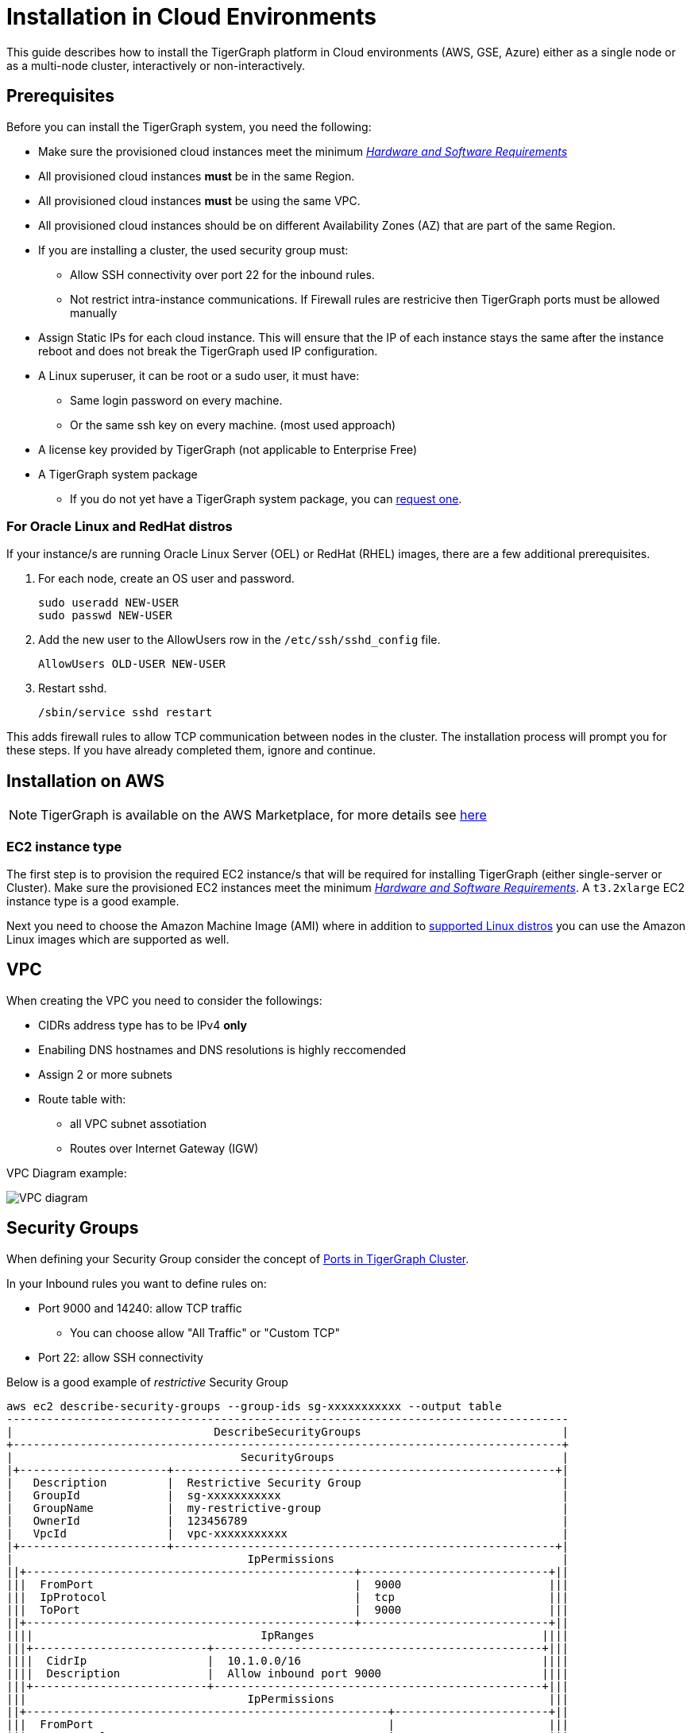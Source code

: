 = Installation in Cloud Environments

This guide describes how to install the TigerGraph platform in Cloud environments (AWS, GSE, Azure) either as a single node or as a multi-node cluster, interactively or non-interactively.

== Prerequisites

Before you can install the TigerGraph system, you need the following:

* Make sure the provisioned cloud instances meet the minimum xref:hw-and-sw-requirements.adoc[_Hardware and Software Requirements_]
* All provisioned cloud instances *must* be in the same Region.
* All provisioned cloud instances *must* be using the same VPC.
* All provisioned cloud instances should be on different Availability Zones (AZ) that are part of the same Region.
* If you are installing a cluster, the used security group must:
** Allow SSH connectivity over port 22 for the inbound rules.
** Not restrict intra-instance communications. If Firewall rules are restricive then TigerGraph ports must be allowed manually
* Assign Static IPs for each cloud instance. This will ensure that the IP of each instance stays the same after the instance reboot and does not break the TigerGraph used IP configuration.
* A Linux superuser, it can be root or a sudo user, it must have:
** Same login password on every machine.
** Or the same ssh key on every machine. (most used approach)
* A license key provided by TigerGraph (not applicable to Enterprise Free)
* A TigerGraph system package
 ** If you do not yet have a TigerGraph system package, you can https://www.tigergraph.com/get-tigergraph/[request one].


=== For Oracle Linux and RedHat distros

If your instance/s are running Oracle Linux Server (OEL) or RedHat (RHEL) images, there are a few additional prerequisites.

. For each node, create an OS user and password.
+
[source,bash]
----
sudo useradd NEW-USER
sudo passwd NEW-USER
----
. Add the new user to the AllowUsers row in the `/etc/ssh/sshd_config` file.
+
[source, bash]
----
AllowUsers OLD-USER NEW-USER
----
. Restart sshd.
+
[source, bash]
----
/sbin/service sshd restart
----

This adds firewall rules to allow TCP communication between nodes in the cluster.
The installation process will prompt you for these steps. If you have already completed them, ignore and continue.

== Installation on AWS

NOTE: TigerGraph is available on the AWS Marketplace, for more details see https://aws.amazon.com/marketplace/seller-profile?id=293e0e5d-d8c3-4a99-b5c0-7d056d1b83a1[here]

=== EC2 instance type 

The first step is to provision the required EC2 instance/s that will be required for installing TigerGraph (either single-server or Cluster). Make sure the provisioned EC2 instances meet the minimum xref:hw-and-sw-requirements.adoc[_Hardware and Software Requirements_]. A `t3.2xlarge` EC2 instance type is a good example. 

Next you need to choose the Amazon Machine Image (AMI) where in addition to xref:hw-and-sw-requirements.adoc#_certified_operating_systems[supported Linux distros] you can use the Amazon Linux images which are supported as well.

== VPC

When creating the VPC you need to consider the followings:

* CIDRs address type has to be IPv4 *only*
* Enabiling DNS hostnames and DNS resolutions is highly reccomended
* Assign 2 or more subnets
* Route table with: 
** all VPC subnet assotiation 
** Routes over Internet Gateway (IGW)

VPC Diagram example:

image::vpc.jpeg["VPC diagram"]

== Security Groups

When defining your Security Group consider the concept of xref:bare-metal-install.adoc#_port_connectivity[Ports in TigerGraph Cluster]. 

In your Inbound rules you want to define rules on:

* Port 9000 and 14240: allow TCP traffic 
** You can choose allow "All Traffic" or "Custom TCP"
* Port 22: allow SSH connectivity

Below is a good example of _restrictive_ Security Group 

```
aws ec2 describe-security-groups --group-ids sg-xxxxxxxxxxx --output table
------------------------------------------------------------------------------------
|                              DescribeSecurityGroups                              |
+----------------------------------------------------------------------------------+
|                                  SecurityGroups                                  |
|+----------------------+---------------------------------------------------------+|
|   Description         |  Restrictive Security Group                              |
|   GroupId             |  sg-xxxxxxxxxxx                                          |
|   GroupName           |  my-restrictive-group                                    |
|   OwnerId             |  123456789                                               |
|   VpcId               |  vpc-xxxxxxxxxxx                                         |
|+----------------------+---------------------------------------------------------+|
|                                   IpPermissions                                  |
||+-------------------------------------------------+----------------------------+||
|||  FromPort                                       |  9000                      |||
|||  IpProtocol                                     |  tcp                       |||
|||  ToPort                                         |  9000                      |||
||+-------------------------------------------------+----------------------------+||
||||                                  IpRanges                                  ||||
|||+--------------------------+-------------------------------------------------+|||
||||  CidrIp                  |  10.1.0.0/16                                    ||||
||||  Description             |  Allow inbound port 9000                        ||||
|||+--------------------------+-------------------------------------------------+|||
|||                                 IpPermissions                                |||
||+------------------------------------------------------+-----------------------+||
|||  FromPort                                            |                       |||
|||  IpProtocol                                          |  -1                   |||
|||  ToPort                                              |                       |||
||+------------------------------------------------------+-----------------------+||
||||                                  IpRanges                                  ||||
|||+--------------------------+-------------------------------------------------+|||
||||  CidrIp                  |  10.1.0.0/16                                    ||||
||||  Description             |  Allow traffic from self                        ||||
|||+--------------------------+-------------------------------------------------+|||
||||                              UserIdGroupPairs                              ||||
|||+-----------------------------------+------------------------+---------------+|||
||||            Description            |        GroupId         |    UserId     ||||
|||+-----------------------------------+------------------------+---------------+|||
||||  Allow traffic from load balancer |  sg-02b6ced4c4129ec19  |  408336090050 ||||
||||  Allow traffic from self          |  sg-09e15882b65d2205b  |  408336090050 ||||
|||+-----------------------------------+------------------------+---------------+|||
|||                                 IpPermissions                                |||
||+---------------------------------------------------+--------------------------+||
|||  FromPort                                         |  22                      |||
|||  IpProtocol                                       |  tcp                     |||
|||  ToPort                                           |  22                      |||
||+---------------------------------------------------+--------------------------+||
||||                                  IpRanges                                  ||||
|||+---------------------------+------------------------------------------------+|||
||||  CidrIp                   |  10.1.0.0/16                                   ||||
||||  Description              |  Allow inbound port 22                         ||||
|||+---------------------------+------------------------------------------------+|||
|||                                 IpPermissions                                |||
||+-----------------------------------------------+------------------------------+||
|||  FromPort                                     |  14240                       |||
|||  IpProtocol                                   |  tcp                         |||
|||  ToPort                                       |  14240                       |||
||+-----------------------------------------------+------------------------------+||
||||                                  IpRanges                                  ||||
|||+-------------------------+--------------------------------------------------+|||
||||  CidrIp                 |  10.1.0.0/16                                     ||||
||||  Description            |  Allow inbound port 14240                        ||||
|||+-------------------------+--------------------------------------------------+|||
|||                              IpPermissionsEgress                             |||
||+-------------------------------------------------+----------------------------+||
|||  FromPort                                       |  9000                      |||
|||  IpProtocol                                     |  tcp                       |||
|||  ToPort                                         |  9000                      |||
||+-------------------------------------------------+----------------------------+||
||||                                  IpRanges                                  ||||
|||+-------------------------+--------------------------------------------------+|||
||||  CidrIp                 |  10.1.0.0/16                                     ||||
||||  Description            |  Allow outbound port 9000                        ||||
|||+-------------------------+--------------------------------------------------+|||
|||                              IpPermissionsEgress                             |||
||+------------------------------------------------------+-----------------------+||
|||  FromPort                                            |                       |||
|||  IpProtocol                                          |  -1                   |||
|||  ToPort                                              |                       |||
||+------------------------------------------------------+-----------------------+||
||||                                  IpRanges                                  ||||
|||+--------------------------------------+-------------------------------------+|||
||||  CidrIp                              |  0.0.0.0/0                          ||||
||||  Description                         |  egress all                         ||||
|||+--------------------------------------+-------------------------------------+|||
||||                              UserIdGroupPairs                              ||||
|||+----------------------+-----------------------------------------------------+|||
||||  Description         |  Allow traffic to load balancer                     ||||
||||  GroupId             |  sg-02b6ced4c4129ec19                               ||||
||||  UserId              |  408336090050                                       ||||
|||+----------------------+-----------------------------------------------------+|||
|||                              IpPermissionsEgress                             |||
||+---------------------------------------------------+--------------------------+||
|||  FromPort                                         |  22                      |||
|||  IpProtocol                                       |  tcp                     |||
|||  ToPort                                           |  22                      |||
||+---------------------------------------------------+--------------------------+||
||||                                  IpRanges                                  ||||
|||+---------------------------+------------------------------------------------+|||
||||  CidrIp                   |  10.1.0.0/16                                   ||||
||||  Description              |  Allow outbound port 22                        ||||
|||+---------------------------+------------------------------------------------+|||
|||                              IpPermissionsEgress                             |||
||+-----------------------------------------------+------------------------------+||
|||  FromPort                                     |  14240                       |||
|||  IpProtocol                                   |  tcp                         |||
|||  ToPort                                       |  14240                       |||
||+-----------------------------------------------+------------------------------+||
||||                                  IpRanges                                  ||||
|||+-------------------------+--------------------------------------------------+|||
||||  CidrIp                 |  10.1.0.0/16                                     ||||
||||  Description            |  Allow outbound port 14240                       ||||
|||+-------------------------+--------------------------------------------------+|||
|||                                     Tags                                     |||
||+----------------------------+-------------------------------------------------+||
|||  Key                       |  Environment                                    |||
|||  Value                     |  TG_DEV                                         |||
||+----------------------------+-------------------------------------------------+||
```


  

  
